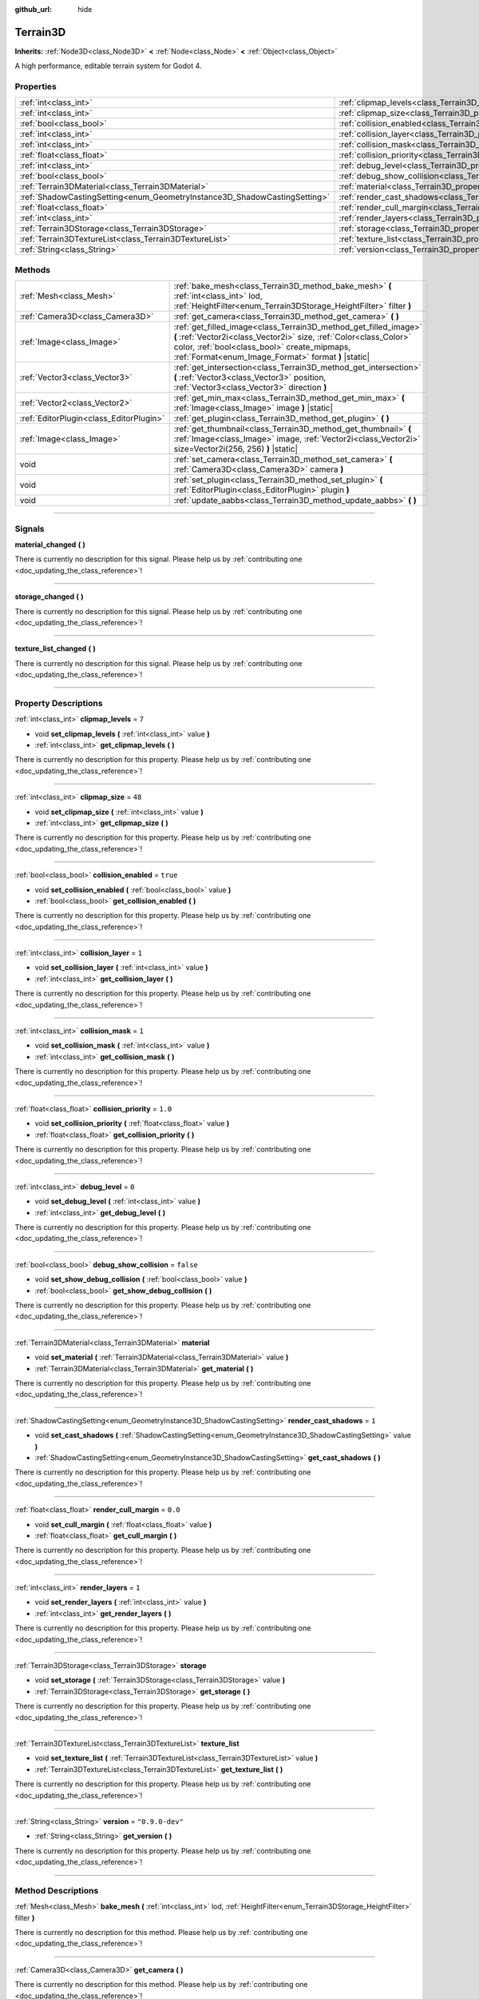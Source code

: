 :github_url: hide

.. DO NOT EDIT THIS FILE!!!
.. Generated automatically from Godot engine sources.
.. Generator: https://github.com/godotengine/godot/tree/4.1/doc/tools/make_rst.py.
.. XML source: https://github.com/godotengine/godot/tree/4.1/../_plugins/Terrain3D/doc/classes/Terrain3D.xml.

.. _class_Terrain3D:

Terrain3D
=========

**Inherits:** :ref:`Node3D<class_Node3D>` **<** :ref:`Node<class_Node>` **<** :ref:`Object<class_Object>`

A high performance, editable terrain system for Godot 4.

.. rst-class:: classref-reftable-group

Properties
----------

.. table::
   :widths: auto

   +---------------------------------------------------------------------------+----------------------------------------------------------------------------+-----------------+
   | :ref:`int<class_int>`                                                     | :ref:`clipmap_levels<class_Terrain3D_property_clipmap_levels>`             | ``7``           |
   +---------------------------------------------------------------------------+----------------------------------------------------------------------------+-----------------+
   | :ref:`int<class_int>`                                                     | :ref:`clipmap_size<class_Terrain3D_property_clipmap_size>`                 | ``48``          |
   +---------------------------------------------------------------------------+----------------------------------------------------------------------------+-----------------+
   | :ref:`bool<class_bool>`                                                   | :ref:`collision_enabled<class_Terrain3D_property_collision_enabled>`       | ``true``        |
   +---------------------------------------------------------------------------+----------------------------------------------------------------------------+-----------------+
   | :ref:`int<class_int>`                                                     | :ref:`collision_layer<class_Terrain3D_property_collision_layer>`           | ``1``           |
   +---------------------------------------------------------------------------+----------------------------------------------------------------------------+-----------------+
   | :ref:`int<class_int>`                                                     | :ref:`collision_mask<class_Terrain3D_property_collision_mask>`             | ``1``           |
   +---------------------------------------------------------------------------+----------------------------------------------------------------------------+-----------------+
   | :ref:`float<class_float>`                                                 | :ref:`collision_priority<class_Terrain3D_property_collision_priority>`     | ``1.0``         |
   +---------------------------------------------------------------------------+----------------------------------------------------------------------------+-----------------+
   | :ref:`int<class_int>`                                                     | :ref:`debug_level<class_Terrain3D_property_debug_level>`                   | ``0``           |
   +---------------------------------------------------------------------------+----------------------------------------------------------------------------+-----------------+
   | :ref:`bool<class_bool>`                                                   | :ref:`debug_show_collision<class_Terrain3D_property_debug_show_collision>` | ``false``       |
   +---------------------------------------------------------------------------+----------------------------------------------------------------------------+-----------------+
   | :ref:`Terrain3DMaterial<class_Terrain3DMaterial>`                         | :ref:`material<class_Terrain3D_property_material>`                         |                 |
   +---------------------------------------------------------------------------+----------------------------------------------------------------------------+-----------------+
   | :ref:`ShadowCastingSetting<enum_GeometryInstance3D_ShadowCastingSetting>` | :ref:`render_cast_shadows<class_Terrain3D_property_render_cast_shadows>`   | ``1``           |
   +---------------------------------------------------------------------------+----------------------------------------------------------------------------+-----------------+
   | :ref:`float<class_float>`                                                 | :ref:`render_cull_margin<class_Terrain3D_property_render_cull_margin>`     | ``0.0``         |
   +---------------------------------------------------------------------------+----------------------------------------------------------------------------+-----------------+
   | :ref:`int<class_int>`                                                     | :ref:`render_layers<class_Terrain3D_property_render_layers>`               | ``1``           |
   +---------------------------------------------------------------------------+----------------------------------------------------------------------------+-----------------+
   | :ref:`Terrain3DStorage<class_Terrain3DStorage>`                           | :ref:`storage<class_Terrain3D_property_storage>`                           |                 |
   +---------------------------------------------------------------------------+----------------------------------------------------------------------------+-----------------+
   | :ref:`Terrain3DTextureList<class_Terrain3DTextureList>`                   | :ref:`texture_list<class_Terrain3D_property_texture_list>`                 |                 |
   +---------------------------------------------------------------------------+----------------------------------------------------------------------------+-----------------+
   | :ref:`String<class_String>`                                               | :ref:`version<class_Terrain3D_property_version>`                           | ``"0.9.0-dev"`` |
   +---------------------------------------------------------------------------+----------------------------------------------------------------------------+-----------------+

.. rst-class:: classref-reftable-group

Methods
-------

.. table::
   :widths: auto

   +-----------------------------------------+----------------------------------------------------------------------------------------------------------------------------------------------------------------------------------------------------------------------------------------------+
   | :ref:`Mesh<class_Mesh>`                 | :ref:`bake_mesh<class_Terrain3D_method_bake_mesh>` **(** :ref:`int<class_int>` lod, :ref:`HeightFilter<enum_Terrain3DStorage_HeightFilter>` filter **)**                                                                                     |
   +-----------------------------------------+----------------------------------------------------------------------------------------------------------------------------------------------------------------------------------------------------------------------------------------------+
   | :ref:`Camera3D<class_Camera3D>`         | :ref:`get_camera<class_Terrain3D_method_get_camera>` **(** **)**                                                                                                                                                                             |
   +-----------------------------------------+----------------------------------------------------------------------------------------------------------------------------------------------------------------------------------------------------------------------------------------------+
   | :ref:`Image<class_Image>`               | :ref:`get_filled_image<class_Terrain3D_method_get_filled_image>` **(** :ref:`Vector2i<class_Vector2i>` size, :ref:`Color<class_Color>` color, :ref:`bool<class_bool>` create_mipmaps, :ref:`Format<enum_Image_Format>` format **)** |static| |
   +-----------------------------------------+----------------------------------------------------------------------------------------------------------------------------------------------------------------------------------------------------------------------------------------------+
   | :ref:`Vector3<class_Vector3>`           | :ref:`get_intersection<class_Terrain3D_method_get_intersection>` **(** :ref:`Vector3<class_Vector3>` position, :ref:`Vector3<class_Vector3>` direction **)**                                                                                 |
   +-----------------------------------------+----------------------------------------------------------------------------------------------------------------------------------------------------------------------------------------------------------------------------------------------+
   | :ref:`Vector2<class_Vector2>`           | :ref:`get_min_max<class_Terrain3D_method_get_min_max>` **(** :ref:`Image<class_Image>` image **)** |static|                                                                                                                                  |
   +-----------------------------------------+----------------------------------------------------------------------------------------------------------------------------------------------------------------------------------------------------------------------------------------------+
   | :ref:`EditorPlugin<class_EditorPlugin>` | :ref:`get_plugin<class_Terrain3D_method_get_plugin>` **(** **)**                                                                                                                                                                             |
   +-----------------------------------------+----------------------------------------------------------------------------------------------------------------------------------------------------------------------------------------------------------------------------------------------+
   | :ref:`Image<class_Image>`               | :ref:`get_thumbnail<class_Terrain3D_method_get_thumbnail>` **(** :ref:`Image<class_Image>` image, :ref:`Vector2i<class_Vector2i>` size=Vector2i(256, 256) **)** |static|                                                                     |
   +-----------------------------------------+----------------------------------------------------------------------------------------------------------------------------------------------------------------------------------------------------------------------------------------------+
   | void                                    | :ref:`set_camera<class_Terrain3D_method_set_camera>` **(** :ref:`Camera3D<class_Camera3D>` camera **)**                                                                                                                                      |
   +-----------------------------------------+----------------------------------------------------------------------------------------------------------------------------------------------------------------------------------------------------------------------------------------------+
   | void                                    | :ref:`set_plugin<class_Terrain3D_method_set_plugin>` **(** :ref:`EditorPlugin<class_EditorPlugin>` plugin **)**                                                                                                                              |
   +-----------------------------------------+----------------------------------------------------------------------------------------------------------------------------------------------------------------------------------------------------------------------------------------------+
   | void                                    | :ref:`update_aabbs<class_Terrain3D_method_update_aabbs>` **(** **)**                                                                                                                                                                         |
   +-----------------------------------------+----------------------------------------------------------------------------------------------------------------------------------------------------------------------------------------------------------------------------------------------+

.. rst-class:: classref-section-separator

----

.. rst-class:: classref-descriptions-group

Signals
-------

.. _class_Terrain3D_signal_material_changed:

.. rst-class:: classref-signal

**material_changed** **(** **)**

.. container:: contribute

	There is currently no description for this signal. Please help us by :ref:`contributing one <doc_updating_the_class_reference>`!

.. rst-class:: classref-item-separator

----

.. _class_Terrain3D_signal_storage_changed:

.. rst-class:: classref-signal

**storage_changed** **(** **)**

.. container:: contribute

	There is currently no description for this signal. Please help us by :ref:`contributing one <doc_updating_the_class_reference>`!

.. rst-class:: classref-item-separator

----

.. _class_Terrain3D_signal_texture_list_changed:

.. rst-class:: classref-signal

**texture_list_changed** **(** **)**

.. container:: contribute

	There is currently no description for this signal. Please help us by :ref:`contributing one <doc_updating_the_class_reference>`!

.. rst-class:: classref-section-separator

----

.. rst-class:: classref-descriptions-group

Property Descriptions
---------------------

.. _class_Terrain3D_property_clipmap_levels:

.. rst-class:: classref-property

:ref:`int<class_int>` **clipmap_levels** = ``7``

.. rst-class:: classref-property-setget

- void **set_clipmap_levels** **(** :ref:`int<class_int>` value **)**
- :ref:`int<class_int>` **get_clipmap_levels** **(** **)**

.. container:: contribute

	There is currently no description for this property. Please help us by :ref:`contributing one <doc_updating_the_class_reference>`!

.. rst-class:: classref-item-separator

----

.. _class_Terrain3D_property_clipmap_size:

.. rst-class:: classref-property

:ref:`int<class_int>` **clipmap_size** = ``48``

.. rst-class:: classref-property-setget

- void **set_clipmap_size** **(** :ref:`int<class_int>` value **)**
- :ref:`int<class_int>` **get_clipmap_size** **(** **)**

.. container:: contribute

	There is currently no description for this property. Please help us by :ref:`contributing one <doc_updating_the_class_reference>`!

.. rst-class:: classref-item-separator

----

.. _class_Terrain3D_property_collision_enabled:

.. rst-class:: classref-property

:ref:`bool<class_bool>` **collision_enabled** = ``true``

.. rst-class:: classref-property-setget

- void **set_collision_enabled** **(** :ref:`bool<class_bool>` value **)**
- :ref:`bool<class_bool>` **get_collision_enabled** **(** **)**

.. container:: contribute

	There is currently no description for this property. Please help us by :ref:`contributing one <doc_updating_the_class_reference>`!

.. rst-class:: classref-item-separator

----

.. _class_Terrain3D_property_collision_layer:

.. rst-class:: classref-property

:ref:`int<class_int>` **collision_layer** = ``1``

.. rst-class:: classref-property-setget

- void **set_collision_layer** **(** :ref:`int<class_int>` value **)**
- :ref:`int<class_int>` **get_collision_layer** **(** **)**

.. container:: contribute

	There is currently no description for this property. Please help us by :ref:`contributing one <doc_updating_the_class_reference>`!

.. rst-class:: classref-item-separator

----

.. _class_Terrain3D_property_collision_mask:

.. rst-class:: classref-property

:ref:`int<class_int>` **collision_mask** = ``1``

.. rst-class:: classref-property-setget

- void **set_collision_mask** **(** :ref:`int<class_int>` value **)**
- :ref:`int<class_int>` **get_collision_mask** **(** **)**

.. container:: contribute

	There is currently no description for this property. Please help us by :ref:`contributing one <doc_updating_the_class_reference>`!

.. rst-class:: classref-item-separator

----

.. _class_Terrain3D_property_collision_priority:

.. rst-class:: classref-property

:ref:`float<class_float>` **collision_priority** = ``1.0``

.. rst-class:: classref-property-setget

- void **set_collision_priority** **(** :ref:`float<class_float>` value **)**
- :ref:`float<class_float>` **get_collision_priority** **(** **)**

.. container:: contribute

	There is currently no description for this property. Please help us by :ref:`contributing one <doc_updating_the_class_reference>`!

.. rst-class:: classref-item-separator

----

.. _class_Terrain3D_property_debug_level:

.. rst-class:: classref-property

:ref:`int<class_int>` **debug_level** = ``0``

.. rst-class:: classref-property-setget

- void **set_debug_level** **(** :ref:`int<class_int>` value **)**
- :ref:`int<class_int>` **get_debug_level** **(** **)**

.. container:: contribute

	There is currently no description for this property. Please help us by :ref:`contributing one <doc_updating_the_class_reference>`!

.. rst-class:: classref-item-separator

----

.. _class_Terrain3D_property_debug_show_collision:

.. rst-class:: classref-property

:ref:`bool<class_bool>` **debug_show_collision** = ``false``

.. rst-class:: classref-property-setget

- void **set_show_debug_collision** **(** :ref:`bool<class_bool>` value **)**
- :ref:`bool<class_bool>` **get_show_debug_collision** **(** **)**

.. container:: contribute

	There is currently no description for this property. Please help us by :ref:`contributing one <doc_updating_the_class_reference>`!

.. rst-class:: classref-item-separator

----

.. _class_Terrain3D_property_material:

.. rst-class:: classref-property

:ref:`Terrain3DMaterial<class_Terrain3DMaterial>` **material**

.. rst-class:: classref-property-setget

- void **set_material** **(** :ref:`Terrain3DMaterial<class_Terrain3DMaterial>` value **)**
- :ref:`Terrain3DMaterial<class_Terrain3DMaterial>` **get_material** **(** **)**

.. container:: contribute

	There is currently no description for this property. Please help us by :ref:`contributing one <doc_updating_the_class_reference>`!

.. rst-class:: classref-item-separator

----

.. _class_Terrain3D_property_render_cast_shadows:

.. rst-class:: classref-property

:ref:`ShadowCastingSetting<enum_GeometryInstance3D_ShadowCastingSetting>` **render_cast_shadows** = ``1``

.. rst-class:: classref-property-setget

- void **set_cast_shadows** **(** :ref:`ShadowCastingSetting<enum_GeometryInstance3D_ShadowCastingSetting>` value **)**
- :ref:`ShadowCastingSetting<enum_GeometryInstance3D_ShadowCastingSetting>` **get_cast_shadows** **(** **)**

.. container:: contribute

	There is currently no description for this property. Please help us by :ref:`contributing one <doc_updating_the_class_reference>`!

.. rst-class:: classref-item-separator

----

.. _class_Terrain3D_property_render_cull_margin:

.. rst-class:: classref-property

:ref:`float<class_float>` **render_cull_margin** = ``0.0``

.. rst-class:: classref-property-setget

- void **set_cull_margin** **(** :ref:`float<class_float>` value **)**
- :ref:`float<class_float>` **get_cull_margin** **(** **)**

.. container:: contribute

	There is currently no description for this property. Please help us by :ref:`contributing one <doc_updating_the_class_reference>`!

.. rst-class:: classref-item-separator

----

.. _class_Terrain3D_property_render_layers:

.. rst-class:: classref-property

:ref:`int<class_int>` **render_layers** = ``1``

.. rst-class:: classref-property-setget

- void **set_render_layers** **(** :ref:`int<class_int>` value **)**
- :ref:`int<class_int>` **get_render_layers** **(** **)**

.. container:: contribute

	There is currently no description for this property. Please help us by :ref:`contributing one <doc_updating_the_class_reference>`!

.. rst-class:: classref-item-separator

----

.. _class_Terrain3D_property_storage:

.. rst-class:: classref-property

:ref:`Terrain3DStorage<class_Terrain3DStorage>` **storage**

.. rst-class:: classref-property-setget

- void **set_storage** **(** :ref:`Terrain3DStorage<class_Terrain3DStorage>` value **)**
- :ref:`Terrain3DStorage<class_Terrain3DStorage>` **get_storage** **(** **)**

.. container:: contribute

	There is currently no description for this property. Please help us by :ref:`contributing one <doc_updating_the_class_reference>`!

.. rst-class:: classref-item-separator

----

.. _class_Terrain3D_property_texture_list:

.. rst-class:: classref-property

:ref:`Terrain3DTextureList<class_Terrain3DTextureList>` **texture_list**

.. rst-class:: classref-property-setget

- void **set_texture_list** **(** :ref:`Terrain3DTextureList<class_Terrain3DTextureList>` value **)**
- :ref:`Terrain3DTextureList<class_Terrain3DTextureList>` **get_texture_list** **(** **)**

.. container:: contribute

	There is currently no description for this property. Please help us by :ref:`contributing one <doc_updating_the_class_reference>`!

.. rst-class:: classref-item-separator

----

.. _class_Terrain3D_property_version:

.. rst-class:: classref-property

:ref:`String<class_String>` **version** = ``"0.9.0-dev"``

.. rst-class:: classref-property-setget

- :ref:`String<class_String>` **get_version** **(** **)**

.. container:: contribute

	There is currently no description for this property. Please help us by :ref:`contributing one <doc_updating_the_class_reference>`!

.. rst-class:: classref-section-separator

----

.. rst-class:: classref-descriptions-group

Method Descriptions
-------------------

.. _class_Terrain3D_method_bake_mesh:

.. rst-class:: classref-method

:ref:`Mesh<class_Mesh>` **bake_mesh** **(** :ref:`int<class_int>` lod, :ref:`HeightFilter<enum_Terrain3DStorage_HeightFilter>` filter **)**

.. container:: contribute

	There is currently no description for this method. Please help us by :ref:`contributing one <doc_updating_the_class_reference>`!

.. rst-class:: classref-item-separator

----

.. _class_Terrain3D_method_get_camera:

.. rst-class:: classref-method

:ref:`Camera3D<class_Camera3D>` **get_camera** **(** **)**

.. container:: contribute

	There is currently no description for this method. Please help us by :ref:`contributing one <doc_updating_the_class_reference>`!

.. rst-class:: classref-item-separator

----

.. _class_Terrain3D_method_get_filled_image:

.. rst-class:: classref-method

:ref:`Image<class_Image>` **get_filled_image** **(** :ref:`Vector2i<class_Vector2i>` size, :ref:`Color<class_Color>` color, :ref:`bool<class_bool>` create_mipmaps, :ref:`Format<enum_Image_Format>` format **)** |static|

.. container:: contribute

	There is currently no description for this method. Please help us by :ref:`contributing one <doc_updating_the_class_reference>`!

.. rst-class:: classref-item-separator

----

.. _class_Terrain3D_method_get_intersection:

.. rst-class:: classref-method

:ref:`Vector3<class_Vector3>` **get_intersection** **(** :ref:`Vector3<class_Vector3>` position, :ref:`Vector3<class_Vector3>` direction **)**

.. container:: contribute

	There is currently no description for this method. Please help us by :ref:`contributing one <doc_updating_the_class_reference>`!

.. rst-class:: classref-item-separator

----

.. _class_Terrain3D_method_get_min_max:

.. rst-class:: classref-method

:ref:`Vector2<class_Vector2>` **get_min_max** **(** :ref:`Image<class_Image>` image **)** |static|

.. container:: contribute

	There is currently no description for this method. Please help us by :ref:`contributing one <doc_updating_the_class_reference>`!

.. rst-class:: classref-item-separator

----

.. _class_Terrain3D_method_get_plugin:

.. rst-class:: classref-method

:ref:`EditorPlugin<class_EditorPlugin>` **get_plugin** **(** **)**

.. container:: contribute

	There is currently no description for this method. Please help us by :ref:`contributing one <doc_updating_the_class_reference>`!

.. rst-class:: classref-item-separator

----

.. _class_Terrain3D_method_get_thumbnail:

.. rst-class:: classref-method

:ref:`Image<class_Image>` **get_thumbnail** **(** :ref:`Image<class_Image>` image, :ref:`Vector2i<class_Vector2i>` size=Vector2i(256, 256) **)** |static|

.. container:: contribute

	There is currently no description for this method. Please help us by :ref:`contributing one <doc_updating_the_class_reference>`!

.. rst-class:: classref-item-separator

----

.. _class_Terrain3D_method_set_camera:

.. rst-class:: classref-method

void **set_camera** **(** :ref:`Camera3D<class_Camera3D>` camera **)**

.. container:: contribute

	There is currently no description for this method. Please help us by :ref:`contributing one <doc_updating_the_class_reference>`!

.. rst-class:: classref-item-separator

----

.. _class_Terrain3D_method_set_plugin:

.. rst-class:: classref-method

void **set_plugin** **(** :ref:`EditorPlugin<class_EditorPlugin>` plugin **)**

.. container:: contribute

	There is currently no description for this method. Please help us by :ref:`contributing one <doc_updating_the_class_reference>`!

.. rst-class:: classref-item-separator

----

.. _class_Terrain3D_method_update_aabbs:

.. rst-class:: classref-method

void **update_aabbs** **(** **)**

.. container:: contribute

	There is currently no description for this method. Please help us by :ref:`contributing one <doc_updating_the_class_reference>`!

.. |virtual| replace:: :abbr:`virtual (This method should typically be overridden by the user to have any effect.)`
.. |const| replace:: :abbr:`const (This method has no side effects. It doesn't modify any of the instance's member variables.)`
.. |vararg| replace:: :abbr:`vararg (This method accepts any number of arguments after the ones described here.)`
.. |constructor| replace:: :abbr:`constructor (This method is used to construct a type.)`
.. |static| replace:: :abbr:`static (This method doesn't need an instance to be called, so it can be called directly using the class name.)`
.. |operator| replace:: :abbr:`operator (This method describes a valid operator to use with this type as left-hand operand.)`
.. |bitfield| replace:: :abbr:`BitField (This value is an integer composed as a bitmask of the following flags.)`
